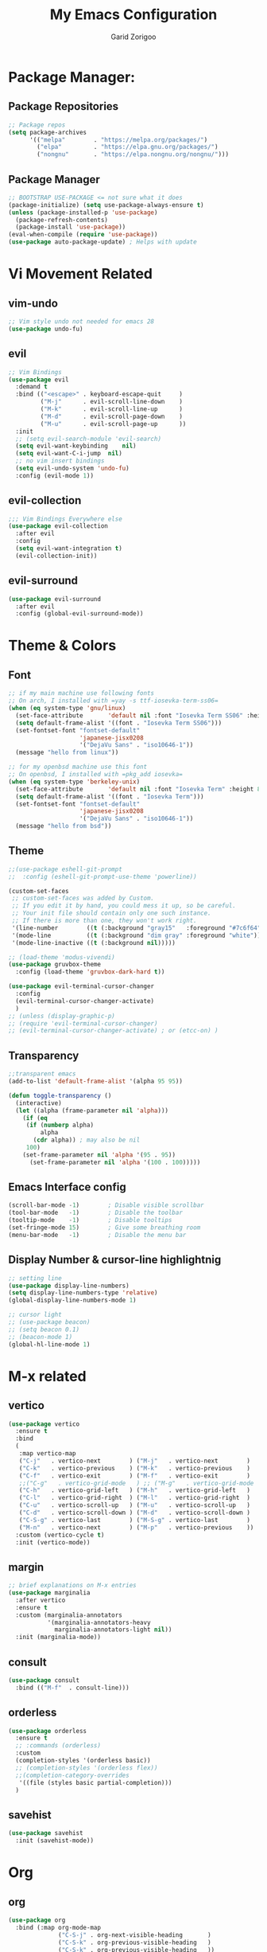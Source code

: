 #+title:  My Emacs Configuration
#+author: Garid Zorigoo

#+LATEX_CLASS: article
#+LATEX_CLASS_OPTIONS: [a4paper]
#+LATEX_HEADER: \usepackage[mongolian,english]{babel}

#+startup: show2levels
#+PROPERTY: header-args :tangle init.el
#+auto_tangle: t

* Package Manager:
** Package Repositories 
#+begin_src emacs-lisp
;; Package repos
(setq package-archives
      '(("melpa"        . "https://melpa.org/packages/")
        ("elpa"         . "https://elpa.gnu.org/packages/")
        ("nongnu"       . "https://elpa.nongnu.org/nongnu/")))
#+end_src
** Package Manager
#+begin_src emacs-lisp
;; BOOTSTRAP USE-PACKAGE <= not sure what it does
(package-initialize) (setq use-package-always-ensure t)
(unless (package-installed-p 'use-package)
  (package-refresh-contents)
  (package-install 'use-package))
(eval-when-compile (require 'use-package))
(use-package auto-package-update) ; Helps with update
#+end_src
* Vi Movement Related
** vim-undo
#+begin_src emacs-lisp
  ;; Vim style undo not needed for emacs 28
  (use-package undo-fu)
#+end_src
** evil
#+begin_src emacs-lisp
;; Vim Bindings
(use-package evil
  :demand t
  :bind (("<escape>" . keyboard-escape-quit     )
         ("M-j"      . evil-scroll-line-down    )
         ("M-k"      . evil-scroll-line-up      )
         ("M-d"      . evil-scroll-page-down    )
         ("M-u"      . evil-scroll-page-up      ))
  :init
  ;; (setq evil-search-module 'evil-search)
  (setq evil-want-keybinding	nil)
  (setq evil-want-C-i-jump	nil)
  ;; no vim insert bindings
  (setq evil-undo-system 'undo-fu)
  :config (evil-mode 1))
#+end_src
** evil-collection
#+begin_src emacs-lisp
  ;;; Vim Bindings Everywhere else
  (use-package evil-collection
    :after evil
    :config
    (setq evil-want-integration t)
    (evil-collection-init))
#+end_src
** evil-surround
#+begin_src emacs-lisp
(use-package evil-surround
  :after evil
  :config (global-evil-surround-mode))
#+end_src
* Theme & Colors
** Font
#+begin_src emacs-lisp
;; if my main machine use following fonts
;; On arch, I installed with =yay -s ttf-iosevka-term-ss06=
(when (eq system-type 'gnu/linux)
  (set-face-attribute       'default nil :font "Iosevka Term SS06" :height 120)
  (setq default-frame-alist '((font . "Iosevka Term SS06")))
  (set-fontset-font "fontset-default"
                    'japanese-jisx0208
                    '("DejaVu Sans" . "iso10646-1"))
  (message "hello from linux"))

;; for my openbsd machine use this font
;; On openbsd, I installed with =pkg_add iosevka=
(when (eq system-type 'berkeley-unix)
  (set-face-attribute       'default nil :font "Iosevka Term" :height 80)
  (setq default-frame-alist '((font . "Iosevka Term")))
  (set-fontset-font "fontset-default"
                    'japanese-jisx0208
                    '("DejaVu Sans" . "iso10646-1"))
  (message "hello from bsd"))
#+end_src

#+RESULTS:

** Theme
#+begin_src emacs-lisp
;;(use-package eshell-git-prompt
;;  :config (eshell-git-prompt-use-theme 'powerline))

(custom-set-faces
 ;; custom-set-faces was added by Custom.
 ;; If you edit it by hand, you could mess it up, so be careful.
 ;; Your init file should contain only one such instance.
 ;; If there is more than one, they won't work right.
 '(line-number        ((t (:background "gray15"   :foreground "#7c6f64"))))
 '(mode-line          ((t (:background "dim gray" :foreground "white"))))
 '(mode-line-inactive ((t (:background nil)))))

;; (load-theme 'modus-vivendi)
(use-package gruvbox-theme
  :config (load-theme 'gruvbox-dark-hard t))

(use-package evil-terminal-cursor-changer
  :config
  (evil-terminal-cursor-changer-activate)
  )
;; (unless (display-graphic-p)
;; (require 'evil-terminal-cursor-changer)
;; (evil-terminal-cursor-changer-activate) ; or (etcc-on) )
#+end_src

** Transparency
#+begin_src emacs-lisp
;;transparent emacs
(add-to-list 'default-frame-alist '(alpha 95 95))

(defun toggle-transparency ()
  (interactive)
  (let ((alpha (frame-parameter nil 'alpha)))
    (if (eq
     (if (numberp alpha)
         alpha
       (cdr alpha)) ; may also be nil
     100)
    (set-frame-parameter nil 'alpha '(95 . 95))
      (set-frame-parameter nil 'alpha '(100 . 100)))))
#+end_src
** Emacs Interface config
#+begin_src emacs-lisp
  (scroll-bar-mode -1)        ; Disable visible scrollbar
  (tool-bar-mode   -1)        ; Disable the toolbar
  (tooltip-mode    -1)        ; Disable tooltips
  (set-fringe-mode 15)        ; Give some breathing room
  (menu-bar-mode   -1)        ; Disable the menu bar
#+end_src
** Display Number & cursor-line highlightnig
#+begin_src emacs-lisp
  ;; setting line
  (use-package display-line-numbers)
  (setq display-line-numbers-type 'relative)
  (global-display-line-numbers-mode 1)

  ;; cursor light
  ;; (use-package beacon)
  ;; (setq beacon 0.1)
  ;; (beacon-mode 1)
  (global-hl-line-mode 1)
#+end_src

* M-x related 
** vertico
#+begin_src emacs-lisp
(use-package vertico
  :ensure t
  :bind
  (
   :map vertico-map
   ("C-j"   . vertico-next        ) ("M-j"   . vertico-next        )
   ("C-k"   . vertico-previous    ) ("M-k"   . vertico-previous    )
   ("C-f"   . vertico-exit        ) ("M-f"   . vertico-exit        )
   ;;("C-g"   . vertico-grid-mode   ) ;; ("M-g"   . vertico-grid-mode   )
   ("C-h"   . vertico-grid-left   ) ("M-h"   . vertico-grid-left   )
   ("C-l"   . vertico-grid-right  ) ("M-l"   . vertico-grid-right  )
   ("C-u"   . vertico-scroll-up   ) ("M-u"   . vertico-scroll-up   )
   ("C-d"   . vertico-scroll-down ) ("M-d"   . vertico-scroll-down )
   ("C-S-g" . vertico-last        ) ("M-S-g" . vertico-last        )
   ("M-n"   . vertico-next        ) ("M-p"   . vertico-previous    ))
  :custom (vertico-cycle t)
  :init (vertico-mode))
#+end_src
** margin
#+begin_src emacs-lisp
;; brief explanations on M-x entries
(use-package marginalia
  :after vertico
  :ensure t
  :custom (marginalia-annotators
           '(marginalia-annotators-heavy
             marginalia-annotators-light nil))
  :init (marginalia-mode))
#+end_src
** consult
#+begin_src emacs-lisp
  (use-package consult
    :bind (("M-f"  . consult-line)))
#+end_src
** orderless
#+begin_src emacs-lisp
(use-package orderless
  :ensure t
  ;; :commands (orderless)
  :custom
  (completion-styles '(orderless basic))
  ;; (completion-styles '(orderless flex))
  ;;(completion-category-overrides
   '((file (styles basic partial-completion)))
  )
#+end_src
** savehist
#+begin_src emacs-lisp
(use-package savehist
  :init (savehist-mode))
#+end_src
* Org
** org
#+begin_src emacs-lisp
(use-package org
  :bind (:map org-mode-map
              ("C-S-j" . org-next-visible-heading       )
              ("C-S-k" . org-previous-visible-heading   )
              ("C-S-k" . org-previous-visible-heading   ))

  ;; ("C-'" . org-edit-special)
  ;; :map org-src-mode-map
  ;; ("C-'" . org-edit-src-exit)
  ;; :bind (:map org-agenda-mode-map
  ;; ("j" . org-agenda-next-item)
  ;; ("k" . org-agenda-previous-item) )
  :hook (org-mode . dw/org-mode-setup)
  :config
  (setq org-ellipsis "▼ " org-hide-emphasis-markers t)
  (setq org-latex-active-timestamp-format    "\\textcolor{orange}{%s}")
  (setq org-latex-inactive-timestamp-format  "\\textcolor{blue}{%s}")
  (setq org-highlight-latex-and-related '(native latex script entities))

  (setq org-log-done t)
  (setq org-image-actual-width '(800)) ; sets images size
  (setq org-file-apps
        '((auto-mode . emacs) ;("\\.x?html?\\'" . "firefox %s")
          ("\\.gif\\'"   . "mpv \"%s\""	)
          ("\\.mp4\\'"   . "mpv \"%s\""	)
          ("\\.png\\'"   . "sxiv \"%s\""	)
          ("\\.svg\\'"   . "sxiv \"%s\""	)
          ("\\.jpeg\\'"  . "sxiv \"%s\""	)
          ("\\.jpg\\'"   . "sxiv \"%s\""	)
          ("\\.html\\'"  . "brave \"%s\""	)
          ("\\.pdf\\'"   . "sioyek \"%s\""	)
          ("\\.mkv\\'"   . "mpv \"%s\""	)
          ("\\.xopp\\'"  . "xournalpp \"%s\""	)))

  ;; latex listing (for source code coloring)
  (setq org-latex-listings t)
  (add-to-list 'org-latex-packages-alist '("" "listings"))
  (add-to-list 'org-latex-packages-alist '("" "color"))

  ;;latex export (for sourc ecode coloring)
  ;;(setq org-latex-listings 'minted
  ;;      org-latex-packages-alist '(("" "minted"))
  ;;      org-latex-pdf-process
  ;;      '("pdflatex -shell-escape -interaction nonstopmode -output-directory %o %f"
  ;;        "pdflatex -shell-escape -interaction nonstopmode -output-directory %o %f"))
  (setq org-src-tab-acts-natively t)
  (setq org-latex-format-headline-function 'my-org-latex-format-headline-function)
  (setq electric-pair-inhibit-predicate
        (lambda (c) ;disables <> from electric-pair-mode's
          (if (char-equal c ?\<) t (electric-pair-default-inhibit c))))

  (setq org-todo-keywords
        '((sequence
           "TODO(t)"  "STARTED(s)"  "WAITING(w)"
           "|"
           "PROCESSED(p)" "DONE(d)" "CANCELLED(c)")))
  (setq org-todo-keyword-faces
        '(("TODO"       . org-warning   )
          ("STARTED"    . "orange"      )
          ("WAITING"    . "yellow"      )
          ("PROCESSED"  . "dim gray"	)
          ("CANCELLED"  . (:foreground "gray30" :weight bold))))


  ;; following is the setup for org-agenda only taking 14+14 window
  ;; org roam daily entris for the agenda-files list
  ;;(load "~/.config/emacs/garid/the-org-agenda-14day-window.el")
  ;;(setq org-agenda-files (my/filter-org-roam-dailies "~/roamnotes/daily/" 14 14))

  ;;(add-to-list 'org-agenda-files  "~/roamnotes/20230329145157-gtd_projects_multi_steps.org")
  (plist-put org-format-latex-options :scale 1.7)
  (setq org-src-preserve-indentation nil
        org-edit-src-content-indentation 0)
  )
#+end_src

** after-org
#+begin_src emacs-lisp
;; org mode src <-s-tab
(with-eval-after-load 'org
  ;; This is needed as of Org 9.2
  (require 'org-tempo)
  (add-to-list 'org-structure-template-alist '("el"   .  "src emacs-lisp"))
  (add-to-list 'org-structure-template-alist '("she"  .  "src shell"))
  (add-to-list 'org-structure-template-alist '("te"   .  "src text" ))
  (add-to-list 'org-structure-template-alist '("tm"   .  "src tmux" ))
  (add-to-list 'org-structure-template-alist '("dot"  .  "src dot" ))
  (add-to-list 'org-structure-template-alist '("dotf" .  "src dot :file /home/garid/orgfiles/... :exports results :tangle no :eval never-export" ))
  (add-to-list 'org-structure-template-alist '("tmf"  .  "src tmux :session hello :eval never-export" ))
  (add-to-list 'org-structure-template-alist '("py"   .  "src python"))
  (add-to-list 'org-structure-template-alist '("pyS"  .  "src python :session mysess :results output :exports both :cache no"))
  (add-to-list 'org-structure-template-alist '("sq"   .  "sqlite"))
  (add-to-list 'org-structure-template-alist '("js"   .  "src js"))

  (add-to-list 'org-structure-template-alist '("mk"   . "src makefile :tangle yes"))
  (add-to-list 'org-structure-template-alist '("cl"   . "src C"))

  (setq org-agenda-start-with-log-mode t)
  (setq org-default-notes-file  "~/Pensieve/20231003185907-capture.org")
  )
#+end_src

#+RESULTS:
: ~/Pensieve/20231003185907-capture.org

** Heading latex export style
#+begin_src emacs-lisp
(defun my-org-latex-format-headline-function
    (todo todo-type priority text tags _info)
  "Default format function for a headline.
  See `org-latex-format-headline-function' for details."
  (concat
   (and todo
        (format "{\\framebox{\\bfseries\\rfamily\\color{%s} %s}} "
                (pcase todo-type ('todo "olive") ('done "teal")) todo))
   (and priority (format "\\framebox{\\#%c} " priority)) text
   (and tags
        (format "\\hfill{}\\textsc{%s}"
                (mapconcat #'org-latex--protect-text tags ":")))))
#+end_src
** org-babel
#+begin_src emacs-lisp
(org-babel-do-load-languages
 'org-babel-load-languages
 '((python    . t)  (emacs-lisp . t)
   (lisp       . t)  (latex      . t)
   (shell      . t)  (C          . t)
   (dot        . t)  (makefile   . t)
   (sqlite     . t)  (js         . t)
   (gnuplot    . t) ;;(scad       . t)
   ;; (jupyter   . t) ;; (rust      . t)
   (nim . t)
   ))
#+end_src
** ob babel langs
#+begin_src emacs-lisp
(use-package ob-nim)
#+end_src

#+RESULTS:

** dw/org-mode-setup
#+begin_src emacs-lisp
(defun dw/org-mode-setup ()
  (org-indent-mode) ;;;;;this for lag ;(variable-pitch-mode 1)
  (auto-fill-mode 0)
  (visual-line-mode 1)
  ;; (setq evil-auto-indent nil)
  ;;          turned off on fed 06, to see what happens
  ;; (setq org-latex-active-timestamp-format
  ;;          "\\textcolor{orange}{\\texttt{%s}}")
  ;; (setq org-latex-inactive-timestamp-format
  ;;          "\\textcolor{blue}{\\texttt{%s}}")
  )
#+end_src
** org toggle link n emphisis
#+begin_src emacs-lisp
(defun org-toggle-link-n-emphasis ()
    (interactive)
    (setq org-hide-emphasis-markers (not org-hide-emphasis-markers))
    (org-toggle-link-display)
    (font-lock-update))
#+end_src
* Org Roam:
** org roam
#+begin_src emacs-lisp
(use-package org-roam
  :ensure t
  :init
  (setq org-roam-v2-ack t)
  :custom
  ;; (org-roam-directory "~/roamnotes")
  (org-roam-directory "~/Pensieve/")
  (org-roam-completion-everywhere t)
  (org-roam-dailies-capture-templates
   `(("d" "default" entry "* %<%I:%M %p>: %?"
      :if-new (file+head "%<%Y-%m-%d>.org"
                         ,(concat
                           "#+filetags: :nohtmlexport:\n"
                           "#+title: %<%Y-%m-%d>\n"
                           "#+auto_tangle: nil\n"
                           "#+startup: show2levels\n")))))

  (org-roam-capture-templates
   `(("d" "Default" plain "* %?"
      :if-new (file+head "%<%Y%m%d%H%M%S>-${slug}.org"
                         ,(concat "#+title: ${title}\n"
                                  "#+filetags: :notag:\n"
                                  "#+author: Garid Zorigoo\n"
                                  "#+date: %U\n"
                                  "#+auto_tangle: nil\n"))
      :unnarrowed t)

     ("r" "Research" plain "* %?"
      :if-new (file+head "%<%Y%m%d%H%M%S>-${slug}__research.org"
                         ,(concat "#+title: ${title}\n"
                                  "#+filetags: :research:\n"
                                  "#+author: Garid Zorigoo\n"
                                  "#+date: %U\n"
                                  "#+auto_tangle: nil\n"
                                  ))
      :unnarrowed t)

     ("k" "Kanji" plain "* %?"
      :if-new (file+head "%<%Y%m%d%H%M%S>-${slug}.org"
                         ,(concat "#+title: ${title}\n"
                                  "#+filetags: :kanji:\n"
                                  "#+author: Garid Zorigoo\n"
                                  "#+date: %U\n"
                                  "#+auto_tangle: nil\n"
                                  ))
      :unnarrowed t)


     ("p" "Programming language" plain "* %?"
      :if-new (file+head "%<%Y%m%d%H%M%S>-${slug}.org"
                         ,(concat "#+title: ${title}\n"
                                  "#+filetags: :plang:\n"
                                  "#+author: Garid Zorigoo\n"
                                  "#+date: %U\n"
                                  "#+auto_tangle: nil\n"
                                  ))
      :unnarrowed t)


     ("m" "Meta (meaning access nodes)" plain "* %?"
      :if-new (file+head "%<%Y%m%d%H%M%S>-${slug}__meta.org"
                         ,(concat "#+title: ${title}\n"
                                  "#+filetags: :meta:\n"
                                  "#+author: Garid Zorigoo\n"
                                  "#+date: %U\n"
                                  "#+auto_tangle: nil\n"
                                  ))
      :unnarrowed t)


     ("P" "Project" plain
      "* Goals\n\n%?* Tasks\n\n** TODO Add initial tasks\n\n* Dates\n\n"
      :if-new (file+head "%<%Y%m%d%H%M%S>-${slug}.org"
                         ,(concat "#+title: ${title}\n"
                                  "#+filetags: :Project:\n"
                                  "#+auto_tangle: nil"))
      :unnarrowed t)

     ))

  :config
  (org-roam-setup)
  (require 'org-roam-dailies)
  (setq org-roam-node-display-template
        (concat "${title:*} "
                (propertize "${tags:30}" 'face 'org-tag)))
  (org-roam-db-autosync-mode))
#+end_src

#+RESULTS:
: t

** org roam node insert immediade
#+begin_src emacs-lisp
(defun org-roam-node-insert-immediate (arg &rest args)
  (interactive "P")
  (let ((args (cons arg args))
        (org-roam-capture-templates
	 (list (append (car org-roam-capture-templates)
		       '(:immediate-finish t)))))
    (apply #'org-roam-node-insert args)))
#+end_src
* Org Misc:
** org download
#+begin_src emacs-lisp
(use-package org-download
  :ensure t
  :config
  (setq org-download-display-inline-images nil)
  (org-download-enable)
  ;;(setq org-download-edit-cmd "pinta %s")
  (setq org-download-edit-cmd "/home/garid/.garid/edit_img.sh %s")
  ;; (setq org-download-edit-cmd "[ -f %s ] || notify-send \"orgdownload\" \"no image\"; pinta %s ")
  )
#+end_src

#+RESULTS:
: t

** org auto tangle
#+begin_src emacs-lisp
(use-package org-auto-tangle
  :defer t
  :hook   (org-mode . org-auto-tangle-mode)
  :config (setq org-auto-tangle-default t))
#+end_src
** COMMENT org contacts
#+begin_src emacs-lisp
;; (global-display-fill-column-indicator-mode)
(use-package org-contacts
  :ensure t
  :custom (org-contacts-files
           '("~/roamnotes/20230417200051-org_contacs.org")))
#+end_src
** bibliograph
#+begin_src emacs-lisp
(use-package citar
  :no-require
  :custom
  (org-cite-global-bibliography '("~/Documents/bib/references.bib"))
  (org-cite-insert-processor    'citar)
  (org-cite-follow-processor    'citar)
  (org-cite-activate-processor  'citar)
  (citar-bibliography org-cite-global-bibliography)
  ;; (setq citar-library-paths '("~/Documents/papers"))
  ;; optional: org-cite-insert is also bound to C-c C-x C-@
  ;;:bind
  ;;(:map org-mode-map :package org ("C-c b" . #'org-cite-insert))
  )


(use-package citar-org-roam
  :after citar org-roam
  :no-require
  :config
  (citar-org-roam-mode)
  (setq citar-org-roam-note-title-template
        "=${=key=}= - ${title}\n#+subtitle: Garid's notes on this article\n#+author: paper authors: ${author}\n#+filetags: :literature:\n\n* Ideas\n\n* Notes\n\n")
  (setq citar-org-roam-subdir "citar-notes")
  )
;;https://lucidmanager.org/productivity/emacs-bibtex-mode/
(setq bibtex-dialect 'biblatex)
#+end_src

#+RESULTS:
: biblatex



** COMMENT org tmux babel
#+begin_src emacs-lisp
(use-package ob-tmux
  ;; Install package automatically (optional)
  :ensure t
  :custom
  (org-babel-default-header-args:tmux
   '((:results . "silent")	;
     (:session . "default")	; default tmux session to send code to
     (:socket  . nil)))	; default tmux socket to communicate with
  ;; The tmux sessions are prefixed with the following string.
  ;; You can customize this if you like.
  (org-babel-tmux-session-prefix "ob-")
  ;; The terminal that will be used.
  ;; You can also customize the options passed to the terminal.
  ;; The default terminal is "gnome-terminal" with options "--".
  (org-babel-tmux-terminal "st")
  (org-babel-tmux-terminal-opts '("-T" "ob-tmux" "-e"))
  ;; Finally, if your tmux is not in your $PATH for whatever reason, you
  ;; may set the path to the tmux binary as follows:
  (org-babel-tmux-location "/usr/bin/tmux"))
#+end_src
** org-indent
#+begin_src emacs-lisp
(require 'org-indent)
#+end_src
** org-bullet
#+begin_src emacs-lisp
(use-package org-bullets
  :after org
  :hook (org-mode . org-bullets-mode)
  :custom
  (org-bullets-bullet-list
   '("◉" "○" "●" "○" "●" "○" "●")))
;;;;;;;;;;;;;;;;;;;;;;;;;;;;;;;;;;;;;;;;;;;;;;;;;;;;;;;;;;;;;;;;;;;;;;
;; ;; Replace list hyphen with dot				    ;;
;; ;; (font-lock-add-keywords 'org-mode				    ;;
;; ;; '(("^ *\\([-]\\) "					    ;;
;; (0 (prog1 () (compose-region					    ;;
;; 	      (match-beginning 1) (match-end 1) "•"))))))	    ;;
;;;;;;;;;;;;;;;;;;;;;;;;;;;;;;;;;;;;;;;;;;;;;;;;;;;;;;;;;;;;;;;;;;;;;;
#+end_src
** COMMENT org-tree-slide
#+begin_src emacs-lisp
(use-package org-tree-slide)
#+end_src
** org-roam-ui
#+begin_src emacs-lisp
(use-package org-roam-ui)
#+end_src
** COMMENT latex
#+begin_src emacs-lisp
(use-package auctex)
#+end_src

** ox-hugo
#+begin_src emacs-lisp
(use-package ox-hugo
  :ensure t 
  :after ox)
#+end_src
** org-svg-background-transparent
#+begin_src emacs-lisp
(defcustom org-inline-image-background nil
  "The color used as the default background for inline images.
When nil, use the default face background."
  :group 'org
  :type '(choice color (const nil)))

(defun create-image-with-background-color (args)
  "Specify background color of Org-mode inline image through modify `ARGS'."
  (let* ((file (car args))
         (type (cadr args))
         (data-p (caddr args))
         (props (cdddr args)))
    ;; Get this return result style from `create-image'.
    (append (list file type data-p)
            (list :background (or org-inline-image-background (face-background 'default)))
            props)))

(advice-add 'create-image :filter-args
            #'create-image-with-background-color)

(setq org-inline-image-background "white")
#+end_src

#+RESULTS:
: white

** denote
#+begin_src emacs-lisp
(use-package denote
  :config
  (setq denote-directory (expand-file-name "~/Documents/Personal"))
  (setq denote-known-keywords '("finance" "failures" "philosophy"))
  
  )
#+end_src
* Development Environment / Programming
** Corfu
#+begin_src emacs-lisp
;; from https://github.com/Gavinok/emacs.d/blob/3ccc6e35feb2903442c9f7625fba081d93a2fa36/init.el#L614
(use-package corfu
  ;; Optional customizations
  :custom
  (corfu-cycle t)                 ; Allows cycling through candidates
  (corfu-auto t)                  ; Enable auto completion
  (corfu-auto-prefix 2)
  (corfu-auto-delay 0.0)
  (corfu-popupinfo-delay '(0.5 . 0.2))
  (corfu-preview-current 'insert) ; Do not preview current candidate
  (corfu-preselect-first nil)
  (corfu-on-exact-match nil)      ; Don't auto expand tempel snippets

  ;; Optionally use TAB for cycling, default is `corfu-complete'.
  :bind (:map corfu-map
              ("M-SPC"      . corfu-insert-separator)
              ("TAB"        . nil); corfu-next)
              ([tab]        . nil); corfu-next)
              ;;("S-TAB"     . corfu-previous)
              ("M-k"        . corfu-previous)
              ("M-j"        . corfu-next)
              ("S-<return>" . corfu-insert)
              ("M-h"        . corfu-insert)
              ("RET"        . nil))

  :init
  (global-corfu-mode)
  (corfu-history-mode)
  (corfu-popupinfo-mode) ; Popup completion info
  :config
  (add-hook 'eshell-mode-hook
            (lambda () (setq-local corfu-quit-at-boundary t
				   corfu-quit-no-match t
				   corfu-auto nil)
              (corfu-mode))))
#+end_src
** Yassnippets
#+begin_src emacs-lisp
(use-package yasnippet
  :config
  (setq yas/triggers-in-field t); Enable nested triggering of snippets
  ;; (setq yas-key-syntaxes (append yas-key-syntaxes '(yas-try-key-from-dot)))
  (yas-global-mode 1)

  (defcustom yas-new-snippet-default "\
  # -*- mode: snippet -*-
  # contributor: Garid Zorigoo <garidzorigoo@gmail.com>
  # name: $1
  # key: ${2:${1:$(yas--key-from-desc yas-text)}}
  # --
  $0`(yas-escape-text yas-selected-text)`"
    "Default snippet to use when creating a new snippet.
  If nil, don't use any snippet."
    :type 'string)
  )
#+end_src

#+RESULTS:
: t

** COMMENT LSP-bridges
#+begin_src emacs-lisp
(use-package markdown-mode)
;;(use-package posframe)
;;(add-to-list 'load-path "/home/garid/otherGit/lsp-bridge/")
;;(require 'lsp-bridge)
;;(setq lsp-bridge-enable-profile t)
;;(setq lsp-bridge-python-lsp-server "pyright")
;; (setq lsp-bridge-python-lsp-server "pyright")
;; (global-lsp-bridge-mode)

;;(define-key acm-mode-map (kbd "M-j") 'acm-select-next)
;;(define-key acm-mode-map (kbd "M-k") 'acm-select-prev)
;;(define-key acm-mode-map (kbd "M-d") 'acm-doc-toggle)
;;(define-key acm-mode-map (kbd "M-f") 'acm-filter)
;;(define-key acm-mode-map (kbd "M-H") 'acm-hide)
;;(define-key acm-mode-map (kbd "M-g M-g") 'acm-select-first)
;;(define-key acm-mode-map (kbd "M-G")     'acm-select-last)
;;(define-key acm-mode-map (kbd "<tab>") nil)
;;(define-key acm-mode-map (kbd "TAB")   nil)
;;(setq acm-backend-lsp-candidate-min-length 2)
;;(setq acm-backend-yas-candidate-min-length 2)
;;(setq acm-backend-elisp-candidate-min-length 2)
;;(setq acm-backend-codeium-candidate-min-length 2)
;;(setq acm-backend-search-file-words-candidate-min-length 2)
#+end_src
** COMMENT scad
#+begin_src emacs-lisp
(use-package scad-mode)
#+end_src
** COMMENT c
#+begin_src emacs-lisp
(setq-default c-basic-offset 4)
#+end_src
** COMMENT rg
#+begin_src emacs-lisp
;; (use-package ripgrep)
(use-package rg)
#+end_src
** parenthesis: (electric-pair-mode)
#+begin_src emacs-lisp
(electric-pair-mode 1)
#+end_src
** magit
#+begin_src emacs-lisp
(use-package magit)
#+end_src
** COMMENT eglot
#+begin_src emacs-lisp
(use-package eglot)
#+end_src
** COMMENT toggling
#+begin_src emacs-lisp
;; (hs-toggle-hiding)
(evil-define-key 'normal python-mode-map (kbd "<tab>") #'hs-toggle-hiding)

#+end_src
** COMMENT vertical line fill-column
#+begin_src emacs-lisp
(setq fill-column 79)
#+end_src
** COMMENT python stuff
#+begin_src emacs-lisp
;; (add-hook 'python-mode-hook '(corfu-mode -1) t)
;; (add-hook 'python-mode-hook '(hs-minor-mode 1) t)
;; (add-hook 'python-mode-hook '(lsp-bridge-mode) t)


(use-package python
  :hook
  (python-mode . (lambda ()
                   ;; (setq indent-tabs-mode nil)
                   ;; (setq tab-width 4)
                   ;; (setq python-indent-offset 4)
                   (corfu-mode -1)
                   (hs-minor-mode 1)
                   (lsp-bridge-mode 1)
                   (display-fill-column-indicator-mode 1)
                   (setq fill-column 79)
                   ;; (skj 1)
                   )))
;; (corfu-mode -1)


(use-package python-cell
  :hook
  (python-mode . (lambda ()
                   (setq python-cell-cellbreak-regexp "^[[:space:]]*#[[:space:]]==")
                   ))
  )

;;
;; (define-key python-cell-mode-map (kbd "M-J") nil)
;; (define-key python-cell-mode-map (kbd "M-K") nil)
#+end_src
** COMMENT zig stuff
#+begin_src emacs-lisp
(use-package zig-mode
  :hook
  (zig-mode . (lambda ()
                   (corfu-mode -1)
                   ;; (hs-minor-mode 1)
                   (lsp-bridge-mode 1)
                   (display-fill-column-indicator-mode 1)
                   (setq fill-column 79)
                   ;; (skj 1)
                   )))
  )
#+end_src
* Garid
** COMMENT sending current project to IP
#+begin_src emacs-lisp
(defun gry/project-send ()
  (interactive)
  (shell-command
   (concat "rsync -rtvzP "
	   (nth 2 (project-current)) ;; This will get the project dir
           " pi@192.168.11.12:~/Spectrum-Catcher-V3")))
#+end_src
** COMMENT Distraction 
#+begin_src emacs-lisp
(defun gry/distraction-free-on ()
  (interactive)
  (writeroom-mode 1)
  (turn-off-evil-mode)
  (display-line-numbers-mode -1)
  (set-face-attribute 'default nil :font "Iosevka Etoile" :height 140))
;; (set-face-attribute 'default nil :font "Terminus" :height 140)

(defun gry/distraction-free-off ()
  (interactive)
  (writeroom-mode -1)
  (turn-on-evil-mode)
  (display-line-numbers-mode 1)
  (set-face-attribute 'default nil :font "Iosevka Gry" :height 120))
#+end_src
** opening pdf for export  (org)
#+begin_src emacs-lisp
(defun replace-in-string (what with in)
  (replace-regexp-in-string (regexp-quote what) with in nil 'literal))

(defun gry/org-open-pdf ()
  (interactive)
  (call-process-shell-command
   (concat "zathura "
	   (replace-in-string ".org" ".pdf &" buffer-file-name))))
#+end_src
** scripted el in emacs/garid
#+begin_src emacs-lisp
(add-to-list 'load-path (expand-file-name "~/.config/emacs/Emacs-Mongolian-Input-Methods/"))
(add-to-list 'load-path (expand-file-name "~/.config/emacs/Emacs-TeQ"))

(register-input-method
 "cyrillic-mongolian" "Mongolian" 'quail-use-package
 "MN-" "(Монгол) - Mongolian Keyboard Layout"
 "cyrillic-mongolian.el")


(register-input-method
 "TeQ-Math" "Emacs-Teq-Latex" 'quail-use-package
 "TeQ-" "TeQ-Math input"
 "Emacs-TeQ.el")

;;(load "~/.config/emacs/garid/garids-abbrev-typos.el")	;; garid typos
;;(load "~/.config/emacs/garid/garid-gtd.el")		;; garid typos

;; (setq path-to-ctags "/usr/bin/ctags")
;; (defun create-tags (dir-name)
;; "Create tags file."
;; (interactive "DDirectory: ")
;; (shell-command (format "%s -f TAGS -e -R %s" path-to-ctags (directory-file-name dir-name))))

(fset 'gry-calc-horizontal-concat
      (kmacro-lambda-form [?v ?t tab ?v ?t ?| ?v ?t] 0 "%d"))
#+end_src

#+RESULTS:
: #[256 "\211\301=\203
:  \301\300B\207\302\300\"\207" [([118 116 tab 118 116 124 118 116] 0 "%d") kmacro--extract-lambda kmacro-exec-ring-item] 4 "Keyboard macro.
: 
: (fn &optional ARG)" "pkmacro"]

** align regexp untabify
#+begin_src emacs-lisp
(defun align-regexp-untabify (beg end)
  (interactive "r")
  (align-regexp beg end
                (concat "\\(\\s-*\\)" (read-string "Align regexp: ")))
  (untabify beg end))
#+end_src
** noTabs:
#+begin_src emacs-lisp
(setq-default indent-tabs-mode nil)
;; Align with spaces only
(defadvice align-regexp (around align-regexp-with-spaces)
  "Never use tabs for alignment."
  (let ((indent-tabs-mode nil)) ad-do-it))
(ad-activate 'align-regexp)
#+end_src

#+RESULTS:
: align-regexp
** toging asldfkjasd
#+begin_src emacs-lisp
(defun toggle_input_method_mn_teq ()
  (interactive)
  (if (string= default-input-method nil )
      (set-input-method "cyrillic-mongolian")
    (if (string= default-input-method "TeQ-Math")
	(set-input-method "cyrillic-mongolian")
      (if (string= default-input-method "cyrillic-mongolian")
	  (set-input-method "TeQ-Math")))))
#+end_src
* Keybinding
** Global keybinding:
#+begin_src emacs-lisp
(global-set-key (kbd "M-q") 'delete-window)
(global-set-key (kbd "M-Q") 'kill-current-buffer)
(global-set-key (kbd "M-w") 'ace-window)
(global-set-key (kbd "M-J") 'other-window)
(global-set-key (kbd "M-K") #'(lambda() (interactive) (other-window -1)))
(global-set-key (kbd "M-F") 'avy-goto-char)
(setq aw-keys '(?a ?s ?d ?f ?g ?h ?j ?k ?l))
(global-set-key (kbd "M-W") 'evil-window-vnew)
(global-set-key (kbd "M-E") 'evil-window-vsplit)
(global-set-key (kbd "M-]") 'comint-dynamic-complete-filename)
(global-set-key (kbd "M-S") 'avy-goto-char-2)
(global-set-key (kbd "M-s") 'avy-goto-char)
(global-set-key (kbd "C-/") 'comment-line)
(global-set-key (kbd "C-|") 'toggle_input_method_mn_teq)
#+end_src
** general main
#+begin_src emacs-lisp
(use-package general
    :config
    (general-evil-setup t)

    ;; Main leader key ;;
    (general-create-definer rune/leader-keys
      :keymaps '(normal insert visual emacs)
      :prefix "SPC"
      :global-prefix "C-SPC")

    ;; Secondary leader key ;;
    (general-create-definer rune/leader-keys-other
      :keymaps '(normal insert visual emacs)
      :prefix "M-SPC"
      :global-prefix "C-M-SPC"))
#+end_src
** general main1
#+begin_src emacs-lisp
;; Main Keychords
(rune/leader-keys
  "SPC" '(execute-extended-command              :which-key "M-x"                   )
  "d"   '(dired-jump                            :which-key "(d)ired"               )
  "f"   '(find-file                             :which-key "(f)ind-file"           )
  "Fw"  '(find-file-other-window                :which-key "(F)ile-other-(w)indow" )
  "Ff"  '(find-file-other-frame                 :which-key "(F)ile-other-(f)rame"  )

  "n"   '(dired-sidebar-jump-to-sidebar         :which-key "(n)-side-tree"         )
  "N"   '(dired-sidebar-hide-sidebar            :which-key "(N)-side-tree-close"   )

  "ZQ"  '(kill-emacs                            :which-key "quit"                  )
  "l"   '(consult-buffer                        :which-key "(l)ist-buffers"        )
  "Lr"  '(revert-buffer-quick                   :which-key "(L-r)evert"            )
  "Lw"  '(consult-buffer-other-window           :which-key "(L-w)indow"            )
  "Lf"  '(consult-buffer-other-frame            :which-key "(L-f)rame"             )
  "Le"  '(eval-buffer                           :which-key "(L-e)val"              )
  "Lb"  '(ibuffer                               :which-key "(L-(b)uffer"           )
  "Li"  '(ibuffer                               :which-key "(L-i)buffer"           )
  "Ln"  '(rename-buffer                         :which-key "(L-n)ame"              )
  "Lp"  '(switch-to-prev-buffer                 :which-key "(L-p)rev"              )
  "LP"  '(switch-to-next-buffer                 :which-key "(L-P)next"             )
  "Ld"  '(crux-delete-file-and-buffer           :which-key "(L-d)delete"           )
  "bn"  '(rename-buffer                         :which-key "(b-n)ame"              )

  "ca"  '(calc                                  :which-key "(ca)lc"                )
  "cc"  '(lsp-bridge-diagnostic-jump-next       :which-key "lsp-bridge-"           )
  "co"  '(consult-org-heading                   :which-key "(c-o)rg"               )
  "cm"  '(consult-imenu                         :which-key "(c-i(m)enu"            )
  "cM"  '(consult-man                           :which-key "(c-M)an"               )
  "cr"  '(consult-ripgrep                       :which-key "(c-r)ipgrep"           )
  ;; "cf"  '(consult-git-grep                      :which-key "(c-f)gitgrep"       )
  "cf"  '(consult-flymake                       :which-key "(c-f)lymake"           )
  "cg"  '(consult-goto-line                     :which-key "(c-g)oto-line"         )
  "cp"  '(consult-project-buffer                :which-key "(c-p)roject"           )
  "cd"  '(consult-dir                           :which-key "(c-d)ir"               )

  "bm"  '(consult-bookmark                      :which-key "(b)ook(m)ark-consult"  )
  "bs"  '(bookmark-set                          :which-key "(b)m-(s)et"            )
  "bd"  '(bookmark-delete                       :which-key "(b)m-(d)elete"         )
  "br"  '(bookmark-rename                       :which-key "(b)m-(r)ename"         )
  ;; "bD"  '(bookmark-delete-all                   :which-key "(b)m-(D)eletall"    )


  "mg"   '(magit-status                         :which-key "(m)a(g)it"             )
  "mm"   '(mu4e                                 :which-key "(m)-mu4e"              )
  "mM"   '(notmuch                              :which-key "(m)-notmuch"           )
  "mn"   '(mu4e-compose-new                     :which-key "(m)4e-(n)ew"           )

  "wo"  '(eww-open-in-new-buffer                :which-key "(w)eb-(o)pen"          )
  "ws"  '(eww-search-words                      :which-key "(w)eb-(s)earch"        )
  ;; "wi"  '(evil-insert                        :which-key "(w)eb-(i)nsert"        )

  "pf"  '(project-find-file                     :which-key "(p-f)ile"              )
  "pd"  '(project-find-dir                      :which-key "(p-d)ir"               )
  "pc"  '(project-compile                       :which-key "(p-c)ompile"           )
  "pe"  '(project-eshell                        :which-key "(p-e)shell"            )
  "ps"  '(project-find-regexp                   :which-key "(p-s)find-regexp"      )
  "pr"  '(project-query-replace-regexp          :which-key "(p-r)eplace"           )
  "pk"  '(project-kill-buffers                  :which-key "(p-k)ill-buffers"      )
  "pl"  '(consult-project-buffer                :which-key "(p-l)ist-buffers"      )
  "pL"  '(project-list-buffers                  :which-key "(p-L)ist-buffers"      )
  "pp"  '(gry/project-send                      :which-key "(p-p)send"             )

  "e"   '(eshell                                :which-key "(e)shell"              )
  "E"   '(elfeed                                :which-key "(E)lfeed"              )
  "vt"  '(vterm                                 :which-key "(v)ir-(t)erm"          )

  ;; "oto" '((lambda () (interactive) (find-file "~/orgfiles/Task.org"))
  ;; :which-key "(o)-(t)ask-(o)pen")
  "oe"  '((lambda () (interactive) (find-file "~/.config/emacs/init.org"))
          :which-key "(o)pen-(e)macs-init.org")
  "ob"  '((lambda () (interactive) (find-file "~/Documents/bib/references.bib"))
          :which-key "(o)pen-(b)ookmark")
  "oE"  '((lambda () (interactive) (find-file "~/.config/emacs/init.el"))
          :which-key "(o)pen-(E)macs-init.el")
  ;;"oC"  '((lambda () (interactive) (find-file "~/roamnotes/20230417200051-org_contacs.org"))
  ;;        :which-key "(o)pen-(E)macs-init.el")

  "om"  '(org-refile          :which-key "(o-m)ove-subtree")
  ","   '(org-ctrl-c-ctrl-c   :which-key "C-c C-c")
  "<"   '(recompile           :which-key "recompile")

  "otT"  '(org-todo                                         :which-key "(o-t)odo-(T)"             )
  "ott"  '((lambda () (interactive) (org-todo "TODO"))      :which-key "(o-t)odo-(t)odo"          )
  "ots"  '((lambda () (interactive) (org-todo "STARTED"))   :which-key "(o-t)odo-(s)chedule"      )
  "otw"  '((lambda () (interactive) (org-todo "WAITING"))   :which-key "(o-t)odo-(w)ait"          )
  "otd"  '((lambda () (interactive) (org-todo "DONE"))      :which-key "(o-t)odo-(d)one"          )
  "otc"  '((lambda () (interactive) (org-todo "CANCELLED")) :which-key "(o-t)odo-(c)ancel"        )
  "otp"  '((lambda () (interactive) (org-todo "PROCESSED")) :which-key "(o-t)odo-(p)rocessed"     )
  "otn"  '((lambda () (interactive) (org-todo ""))          :which-key "(o-t)odo-(n)one"          )

  "os"  '(org-schedule                                      :which-key "(o-s)chedule"             )
  "oa"  '(org-agenda                                        :which-key "(o-a)genda"               )
  "od" '((lambda () (interactive) (org-deadline ""))        :which-key "(o-d)eadline"             )

  "onm"  '(org-num-mode                                     :which-key "(o-n)um-(m)ode"           )

  "oft" '((lambda () (interactive) (consult-line "name tab"))    :which-key "(o-f)ind-(t)able"    )
  "ofe" '((lambda () (interactive) (consult-line "name eq"))     :which-key "(o-f)ind-(e)q"       )
  "off" '((lambda () (interactive) (consult-line "name fig"))    :which-key "(o-f)ind-(f)ig"      )
  "ofd" '((lambda () (interactive) (consult-line "downloaded"))  :which-key "(o-f)ind-(d)ownload" )
  "ofn" '((lambda () (interactive) (consult-line "name"))        :which-key "(o-f)ind-(n)ame"     )
  "ofs" '((lambda () (interactive) (consult-line "begin_src"))   :which-key "(o-f)ind-(s)ource"   )

  ;; "ost"  '((lambda () (interactive)
  ;;                     (org-set-tags-command) ; sets images size
  ;;                     )                                                                                      :which-key "afs")

  "oTm" '(orgtbl-mode                           :which-key "(o-T)able-(m)ode")
  "oTc" '(orgtbl-create-or-convert-from-region  :which-key "(o-T)able-(c)reate")

  "op"   '(org-latex-preview                    :which-key "(o-p)review")
  "oy"   '(org-copy-subtree                     :which-key "(o-y)ank-subtree")


  "oxb"  '(org-beamer-export-to-pdf             :which-key "(o-x)-(b)eamer")
  "oxB"   '((lambda () (interactive) (org-beamer-export-to-pdf nil t))
            :which-key "(o-x)port-subtree-(P)df")
  "oxp"  '(org-latex-export-to-pdf              :which-key "(o-x)port-(p)df")
  "oxP"   '((lambda () (interactive) (org-latex-export-to-pdf nil t))
            :which-key "(o-x)port-subtree-(P)df")


  "oxo"  '(gry/org-open-pdf                             :which-key "(o-x)-(P)df-open"            )
  "old"  '(org-toggle-link-n-emphasis                   :which-key "(o-l)ink-(d)isplay"          )
  "oli"  '((lambda () (interactive) (org-insert-link))  :which-key "(o-l)ink-(i)nsert"           )
  "oip"  '(org-download-clipboard                       :which-key "(o-i)mage-(p)aste-clipboard" )
  "oiP"  '(org-download-image                           :which-key "(o-i)mage-(P)aste-url"       )
  "oid"  '(org-download-delete                          :which-key "(o-i)mage-(d)elete"          )
  "oie"  '(org-download-edit                            :which-key "(o-i)mage-(e)dit"            )
  "oir"  '(org-download-rename-at-point                 :which-key "(o-i)mage-download-(r)ename" )
  "oit"  '(org-toggle-inline-images                     :which-key "(o-i)mage-(t)oggle"          )
  "oib"  '(org-cite-insert                              :which-key "(o-i)nsert-(c)ite"           )

  "oisn"  '((lambda () (interactive) (setq org-image-actual-width '(800)))      :which-key "(o-i-s)ize-(n)ormal")
  "oisb"  '((lambda () (interactive) (setq org-image-actual-width '(1500)))     :which-key "(o-i-s)ize-(b)ig")
  "oiss"  '((lambda () (interactive) (setq org-image-actual-width '(400)))      :which-key "(o-i-s)ize-(s)mall")

  "oc"  '(org-capture                           :which-key "(o-c)apture"           )
  "oo"  '(org-open-at-point                     :which-key "(o-o)pen"              )

  ;;orgroams
  "rl"  '(org-roam-buffer-toggle                :which-key "(r-l)toggle"           )
  "rL"  '(org-roam-buffer-display-dedicated     :which-key "(r-L)dedicated"        )
  "rf"  '(org-roam-node-find                    :which-key "(r-f)ind"              )
  "ri"  '(org-roam-node-insert                  :which-key "(r-i)nsert"            )
  "rI"  '(org-roam-node-insert-immediate        :which-key "(r-I)nsert-immediate"  )

  ;;org-roam-dailies
  "rn" '(org-roam-dailies-capture-today         :which-key "(r-daily-n)ew-capture" )
  "rr" '(org-roam-dailies-goto-today            :which-key "(r-daily-t)oday"       )
  "rt" '(org-roam-dailies-goto-tomorrow         :which-key "(r-daily-T)omorrow"    )
  "ry" '(org-roam-dailies-goto-yesterday        :which-key "(r-daily-y)esterday"   )
  "rD" '(org-roam-dailies-capture-date          :which-key "(r-daily-d)ate"        )
  "rd" '(org-roam-dailies-goto-date             :which-key "(r-daily-goto-(D)ate"  )
  "r>" '(org-roam-dailies-goto-next-note        :which-key "(r-daily->)next"       )
  "r<" '(org-roam-dailies-goto-previous-note    :which-key "(r-daily-<)prev")

  ;;"rp"  '((lambda () (interactive)
  ;;          (find-file "~/roamnotes/20230329145157-gtd_projects_multi_steps.org"))
  ;;        :which-key "(r)oam-(p)roject")

  ;;"rw"  '((lambda () (interactive)
  ;;          (find-file "~/roamnotes/20220908065223-phd.org"))
  ;;        :which-key "(r-w)writing")

  "ruim"   '(org-roam-ui-mode :which-key "(r-ui)-(m)ode")

  "Dn" '(denote :which-key "(D)e-(N)ote")
  "DD"  '((lambda () (interactive)
            (dired denote-directory))
          :which-key "(D)enote-(D)ired")

  ;; org code movement
  "j"   '(org-next-block     :which-key "")
  "k"   '(org-previous-block :which-key "")
  "J"   '(org-next-link      :which-key "")
  "K"   '(org-previous-link  :which-key "")

  "h"   '(describe-symbol :which-key "Describe-Sym")
  "H"   '(describe-key    :which-key "Describe-Key")

  "sl4" '((lambda () (interactive) (setq display-line-numbers-width 4)) :which-key "(s)ys-number(l)ine-(4)")
  "sl3" '((lambda () (interactive) (setq display-line-numbers-width 3)) :which-key "(s)ys-number(l)ine-(3)")
  "srf" '((lambda () (interactive) (recentf-open-files))                :which-key "(s-r)ecent-(f)iles")
  "st"  '(gry/open-term-at              :which-key "(s-t)erminal")
  "sT"  '(toggle-transparency           :which-key "(s-T)oggle-transparency")
  "sd"  '(gry/distraction-free-on       :which-key "(s-d)istraction-free-on")
  "sD"  '(gry/distraction-free-off      :which-key "(s-D)istraction-free-off")
  "sns" '(crux-create-scratch-buffer    :which-key "(s-n)ew-(s)cratch-buf")
  "ss"  '((lambda () (interactive) (shell-command "flameshot gui --path ~/Pictures/ss/"))     :which-key "(s-s)creenshot")
  "slm" '(scroll-lock-mode                                              :which-key "(s)croll-(l)ock-(m)ode")
  "scl"  '((lambda () (interactive)
             (command-log-mode)
             (global-command-log-mode)
             (clm/open-command-log-buffer))
           :which-key "(s-c)md-(l)og")

  "svl" '(global-display-fill-column-indicator-mode     :which-key "(s-v)ertical-(l)ine" )
  "sw" '(whitespace-mode                                :which-key "(s-w)hitespace"      )

  "sco" '(corfu-mode                                    :which-key "(s-c)orfu-(m)ode"    )
  "se"  '(eglot                                         :which-key "(s-e)glot"           )
  ;;"sim" '(set-input-mode                              :which-key "(s-i)nput-mode"      )
  "sib" '(clone-indirect-buffer                         :which-key "(s-i)ndirect-(b)uffer")

  "rg"  '(rg                                            :which-key "(r)ip-(g)rep"        )

  "yn"  '(yas-new-snippet                               :which-key "(y)as-(n)ew"         )
  "yv"  '(yas-visit-snippet-file                        :which-key "(y)as-(v)isit"       )
  "yd"  '(yas-describe-tables                           :which-key "(y)as-(d)esc-table"  )
  "yc"  '(consult-yasnippet                             :which-key "(y)as-(c)onsult"     )

  "ce"  '(calc-embedded                                 :which-key "(c)alc-(e)mbedded"   )
  "cF"  '(full-calc                                     :which-key "(c)alc-(F)ull"       )

  "za"  '(align-regexp-untabify                         :which-key "(z)-reg-(a)lign"     )
  "zr"  '(replace-regexp                                :which-key "(z)-reg-(r)eplace"   )
  "zh" '(highlight-symbol-at-point                      :which-key "(z)-(h)ighlight"     )
  "zH" '(unhighlight-regexp                             :which-key "(z)-(H)ighlight-off" )

  "q"   '(format-all-buffer                             :which-key "(q)-format-buffer"   )
  "gp"  '(hydra-garid_gtd_step1_is_actionable/body      :which-key "(g)pt-(p)rocessing"  )
  )
#+end_src

#+RESULTS:

** the other keybinding
#+begin_src emacs-lisp
(rune/leader-keys-other
  "f"  '(find-file-other-frame             :which-key "(f)ile-other-frame"    )
  "lr"  '(revert-buffer-quick              :which-key "(l-r)evert"            )
  "lw"  '(consult-buffer-other-window      :which-key "(l-w)indow"            )
  "lf"  '(consult-buffer-other-frame       :which-key "(l-f)rame"             )
  "le"  '(eval-buffer                      :which-key "(l-e)val"              )
  "lb"  '(ibuffer                          :which-key "(l-b)uffer"            )
  "li"  '(ibuffer                          :which-key "(l-i)buffer"           )
  "ln"  '(rename-buffer                    :which-key "(l-n)ame"              )
  "lp"  '(switch-to-prev-buffer            :which-key "(l-p)rev"              )
  "lP"  '(switch-to-next-buffer            :which-key "(l-P)next"             )
  "ld"  '(crux-delete-file-and-buffer      :which-key "(l-d)elete"            )
  "ln"  '(rename-buffer                    :which-key "(b-n)ame"              )
  ;; ispell related
  "sw" '(ispell-word                       :which-key "(s)pell-(w)ord"        )
  "sr" '(ispell-region                     :which-key "(s)pell-(r)egion"      )
  "sC" '(ispell-comments-and-strings       :which-key "(s)pell-(C)omment-full")
  "sc" '(ispell-comment-or-string-at-point :which-key "(s)pell-(c)omment-here")
  "sb" '(ispell-buffer                     :which-key "(s)pell-(b)uffer"      )
  "sm" '(ispell-message                    :which-key "(s)pell-(m)essage"     )
  "sq" '(ispell-kill-ispell                :which-key "(s)pell-(q)uit"        ))

;; "M-SPC"  '(comint-dynamic-complete-filename  :which-key "com"			)
#+end_src
* System:
** Recent files
#+begin_src emacs-lisp
;; recentf
(recentf-mode 1)
;;(setq recentf-exclude '("/home/garid/roamnotes/.*org")) ;; to exclude roam nodes
(setq recentf-max-menu-items 30)
(setq recentf-max-saved-items 30)
#+end_src
** COMMENT Sys term open
#+begin_src emacs-lisp
(defun gry/open-term-at ()
  (interactive)
  (shell-command (concat "term-at " buffer-file-name)))
#+end_src
* COMMENT Mail & contacts:
** COMMENT mu4e
#+begin_src emacs-lisp
;; (delete 'mu4e evil-collection-mode-list)
;; (delete 'mu4e-conversation evil-collection-mode-list)

(require 'mu4e)

;; default
(setq mu4e-maildir
      "/home/garid/.local/share/mail/garidzorigoo@gmail.com")

(setq mu4e-get-mail-command "mailsync")
(setq mu4e-drafts-folder "/[Gmail]/Drafts")
(setq mu4e-sent-folder   "/[Gmail]/Sent Mail")
(setq mu4e-trash-folder  "/[Gmail]/Trash")

;; dont save message to Sent msg, GMail/IMAP will take care of this
(setq mu4e-sent-messages-behavior 'delete)

;; setup some handy shortcuts
(setq mu4e-maildir-shortcuts
      '(("/INBOX"             . ?i)
        ("/[Gmail]/Sent Mail" . ?s)
        ("/[Gmail]/Trash"     . ?t)))

;; allow for updating mail using 'U' in the main view:
(setq mu4e-get-mail-command "offlineimap")

;; something about ourselves
;; I don't use a signature...
(setq
 user-mail-address "garidzorigoo@gmail.com"
 user-full-name    "Garid Z."
 message-signature "Garid Z."
 )

;;;;;;;;;;;;;;;;;;;;;;;;;;;;;;;;;;;;;;;;;;;;;;;;;;;;;;;;;;;;;;;;;;;;;;
(setq smtpmail-smtp-server "smtp.gmail.com"
      smtpmail-smtp-service 465
      smtpmail-stream-type  'ssl)
(setq message-send-mail-function 'smtpmail-send-it)
#+end_src
** COMMENT notmuch
#+begin_src emacs-lisp
(use-package notmuch)
#+end_src
** COMMENT org-contacts
#+begin_src emacs-lisp
(setq mu4e-org-contacts-file
      "/home/garid/roamnotes/20230417200051-org_contacs.org")

(add-to-list 'mu4e-headers-actions
             '("org-contact-add" . mu4e-action-add-org-contact) t)
(add-to-list 'mu4e-view-actions
             '("org-contact-add" . mu4e-action-add-org-contact) t)
#+end_src
* Dired
** Change ls in bsd:
#+begin_src emacs-lisp
(when (eq system-type 'berkeley-unix)
  (setq insert-directory-program "gls"))
#+end_src
** Core dired
#+begin_src emacs-lisp
(use-package dired
  :ensure nil
  :commands (dired dired-jump)
  :custom ((dired-listing-switches "-agho --group-directories-first"))
  :hook ((dired-mode . denote-dired-mode)
         (dired-mode . dired-omit-mode))
  :config
  (evil-collection-define-key 'normal 'dired-mode-map
    "h" 'dired-single-up-directory
    "l" 'dired-single-buffer
    (kbd "C-s") 'dired-omit-mode ;; same keybinding with my lf config
    " " 'nil
    (kbd "N") 'mkdir)
  )
#+end_src
** Icons - Dired
#+begin_src emacs-lisp
(use-package all-the-icons
  :config
  (add-to-list
   'all-the-icons-extension-icon-alist
   '("m"  all-the-icons-fileicon "matlab"  :face all-the-icons-orange)))


(use-package all-the-icons-dired)
(add-hook 'dired-mode-hook 'all-the-icons-dired-mode)
#+end_src
** Dired additionals
#+begin_src emacs-lisp
(use-package dired-single)
(use-package dired-sidebar)
#+end_src
** consult-dir
#+begin_src emacs-lisp
(use-package consult-dir)
#+end_src
* Misc Packages
** COMMENT translate
#+begin_src emacs-lisp
(use-package go-translate)
(setq gts-translate-list '(("en" "ja")))
(setq gts-default-translator
      (gts-translator
       :picker	(gts-prompt-picker)
       :engines (list (gts-bing-engine) (gts-google-engine))
       :render	(gts-buffer-render)))
#+end_src
** COMMENT writeroom
#+begin_src emacs-lisp
(use-package writeroom-mode
  :ensure t
  :bind (:map writeroom-mode-map
              ("<backspace>" . ignore) ("<deletechar>"   . ignore)
              ("<delete>"    . ignore) ("<M-backspace>"  . ignore)
              ("<M-DEL>"     . ignore) ("<up>"           . ignore)
              ("<down>"      . ignore) ("<left>"         . ignore)
              ("<right>"     . ignore)))


(use-package writeroom-mode
  :ensure t
  :custom ((setq org-hyperscheduler-readonly-mode nil)))
#+end_src
** COMMENT spray
#+begin_src emacs-lisp
(use-package spray
    :ensure t
    :bind (("<f6>"  . spray-mode)))
#+end_src
** COMMENT write good
#+begin_src emacs-lisp
(add-to-list 'load-path "/home/garid/.config/emacs/writegood-mode")
(use-package writegood-mode)
#+end_src
** COMMENT Motionwindon
#+begin_src emacs-lisp
(use-package ace-window)
#+end_src
** crux
#+begin_src emacs-lisp
(use-package crux)
#+end_src
** command-log-mode
#+begin_src emacs-lisp
(use-package command-log-mode)
#+end_src
** format-all
#+begin_src emacs-lisp
(use-package format-all)
#+end_src
** COMMENT academic
#+begin_src emacs-lisp
(use-package academic-phrases)
#+end_src
** COMMENT hydra
#+begin_src emacs-lisp
(use-package hydra)
#+end_src
** test popper
#+begin_src emacs-lisp
(use-package popper
  :ensure t ; or :straight t
  :bind (("C-`"   . popper-toggle-latest)
         ("M-`"   . popper-cycle)
         ("C-M-`" . popper-toggle-type))
  :init
  (setq popper-reference-buffers
        '("\\*Messages\\*"
          "Output\\*$"
          "\\*Async Shell Command\\*"
          help-mode
          compilation-mode))
  (popper-mode +1)
  (popper-echo-mode +1))                ; For echo area hints
#+end_src
** emacs-everywhere
#+begin_src emacs-lisp
(use-package emacs-everywhere)
#+end_src
** COMMENT emacs restart
#+begin_src emacs-lisp
(use-package restart-emacs)
#+end_src
** COMMENT graphviz
#+begin_src emacs-lisp
(use-package graphviz-dot-mode)
#+end_src
* Web related
** COMMENT browser
#+begin_src emacs-lisp
;; (setq browse-url-browser-function 'browse-url-chromium)
;; (defun gry/open-html-in-browser ()
;;   (interactive) (shell-command (concat "brave " buffer-file-name)))
#+end_src
** COMMENT eww web browser
#+begin_src emacs-lisp
(setq
  browse-url-browser-function 'eww-browse-url ; Use eww as the default browser
  shr-use-fonts  nil                          ; No special fonts
  shr-use-colors nil                          ; No colours
  shr-indentation 2                           ; Left-side margin
  shr-width 85                                ; Fold text to 85 columns
  eww-search-prefix "https://lite.duckduckgo.com/lite/?q=")    ; Use another engine for searching
#+end_src
** COMMENT mastadon
#+begin_src emacs-lisp
(use-package mastodon
  :ensure t
  :config
  (mastodon-discover))
(setq mastodon-instance-url "https://emacs.ch"
      mastodon-active-user "garid3000")
#+end_src
** COMMENT simple-httpd
#+begin_src emacs-lisp
(use-package simple-httpd
  :ensure t)
#+end_src
* Finish Notifier
#+begin_src emacs-lisp
(call-process-shell-command "notify-send \"Emacs\" \"Emacs server has inialized\" &") 
#+end_src
* COMMENT Custom set variable:
#+begin_src emacs-lisp
(custom-set-variables
 ;; custom-set-variables was added by Custom.
 ;; If you edit it by hand, you could mess it up, so be careful.
 ;; Your init file should contain only one such instance.
 ;; If there is more than one, they won't work right.
 '(ignored-local-variable-values
   '((eval setq org-download-image-dir
	   (concat "./od-imgs/"
		   (file-name-base buffer-file-name)))))
 '(package-selected-packages
   '(consult-eglot laas zoom zig-mode xelb writeroom-mode which-key vterm vertico-posframe use-package undo-fu typescript-mode tree-sitter-langs toc-org tmr svg-tag-mode sudo-utils sr-speedbar sqlite spray shrink-path selectric-mode scad-mode rust-mode ripgrep rg restart-emacs rainbow-delimiters pyvenv python-x python-mode prescient ppp popup-kill-ring popper pfuture ox-hugo org-web-tools org-tree-slide org-tanglesync org-sidebar org-present org-pomodoro org-noter-pdftools org-hyperscheduler org-fragtog org-edna org-download org-contrib org-contacts org-bullets org-auto-tangle org-agenda-property orderless olivetti ob-tmux ob-rust notmuch nord-theme no-littering multi-term mew matlab-mode mastodon marginalia macrostep latex-math-preview kind-icon keyfreq jupyter ivy-posframe ibuffer-sidebar hydra highlight-indentation hide-lines helpful gtags-mode gruvbox-theme graphviz-dot-mode grammarly go-translate go-mode gnuplot ggtags general geiser-mit format-all forge flyspell-lazy flymake-python-pyflakes flycheck-aspell evil-tex evil-terminal-cursor-changer evil-org evil-nerd-commenter evil-collection eterm-256color eshell-git-prompt eradio emms-player-simple-mpv embark-consult emacsql-sqlite emacs-everywhere elfeed-score eglot edwina dumb-jump dracula-theme dired-single dired-sidebar dired-open dired-hide-dotfiles desktop-environment deft darkroom csv-mode crux corfu-terminal corfu-doc consult-yasnippet consult-org-roam company-ctags company-box command-log-mode citar-org-roam citar-embark cfrs cdlatex bui browse-kill-ring bibtex-completion auto-package-update async-await arduino-mode all-the-icons-dired all-the-icons-completion agtags ace-window 2048-game))
 '(safe-local-variable-values
   '((eval setq org-download-image-dir
	   (concat "./"
		   (file-name-base buffer-file-name))))))
#+end_src
* Custom set variable:
#+begin_src emacs-lisp
(custom-set-variables
 ;; custom-set-variables was added by Custom.
 ;; If you edit it by hand, you could mess it up, so be careful.
 ;; Your init file should contain only one such instance.
 ;; If there is more than one, they won't work right.
 '(safe-local-variable-values
   '((eval setq org-download-image-dir
           (concat "./od-imgs/"
                   (file-name-base buffer-file-name))))))
#+end_src
